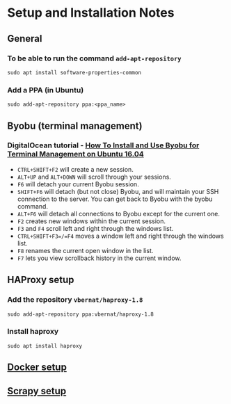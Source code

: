 * Setup and Installation Notes

** General
*** To be able to run the command =add-apt-repository=
#+BEGIN_SRC shell
sudo apt install software-properties-common
#+END_SRC
*** Add a PPA (in Ubuntu)
#+BEGIN_EXAMPLE
sudo add-apt-repository ppa:<ppa_name>
#+END_EXAMPLE
** Byobu (terminal management)
*** DigitalOcean tutorial - [[https://www.digitalocean.com/community/tutorials/how-to-install-and-use-byobu-for-terminal-management-on-ubuntu-16-04][How To Install and Use Byobu for Terminal Management on Ubuntu 16.04]]
    - =CTRL+SHIFT+F2= will create a new session.
    - =ALT+UP= and =ALT+DOWN= will scroll through your sessions.
    - =F6= will detach your current Byobu session.
    - =SHIFT+F6= will detach (but not close) Byobu, and will maintain your SSH connection to the server. You can get back to Byobu with the byobu command.
    - =ALT+F6= will detach all connections to Byobu except for the current one.
    - =F2= creates new windows within the current session.
    - =F3= and =F4= scroll left and right through the windows list.
    - =CTRL+SHIFT+F3=/=F4= moves a window left and right through the windows list.
    - =F8= renames the current open window in the list.
    - =F7= lets you view scrollback history in the current window.

** HAProxy setup
*** Add the repository =vbernat/haproxy-1.8=
#+BEGIN_SRC shell
sudo add-apt-repository ppa:vbernat/haproxy-1.8
#+END_SRC
*** Install haproxy
#+BEGIN_SRC shell
sudo apt install haproxy
#+END_SRC

** [[file:docker.org][Docker setup]]
** [[file:scrapyd.org][Scrapy setup]]
